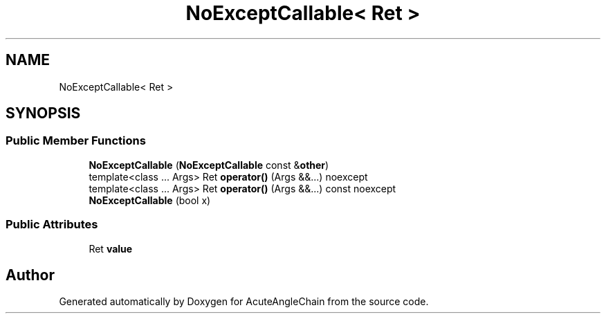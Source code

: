 .TH "NoExceptCallable< Ret >" 3 "Sun Jun 3 2018" "AcuteAngleChain" \" -*- nroff -*-
.ad l
.nh
.SH NAME
NoExceptCallable< Ret >
.SH SYNOPSIS
.br
.PP
.SS "Public Member Functions"

.in +1c
.ti -1c
.RI "\fBNoExceptCallable\fP (\fBNoExceptCallable\fP const &\fBother\fP)"
.br
.ti -1c
.RI "template<class \&.\&.\&. Args> Ret \fBoperator()\fP (Args &&\&.\&.\&.) noexcept"
.br
.ti -1c
.RI "template<class \&.\&.\&. Args> Ret \fBoperator()\fP (Args &&\&.\&.\&.) const noexcept"
.br
.ti -1c
.RI "\fBNoExceptCallable\fP (bool x)"
.br
.in -1c
.SS "Public Attributes"

.in +1c
.ti -1c
.RI "Ret \fBvalue\fP"
.br
.in -1c

.SH "Author"
.PP 
Generated automatically by Doxygen for AcuteAngleChain from the source code\&.
